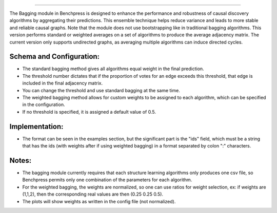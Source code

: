 ======================================================

The Bagging module in Benchpress is designed to enhance the performance and robustness of causal discovery algorithms by aggregating their predictions.
This ensemble technique helps reduce variance and leads to more stable and reliable causal graphs. Note that the module does not use bootstrapping like in traditional bagging algorithms. 
This version performs standard or weighted averages on a set of algorithms to produce the average adjacency matrix. The current version only supports undirected graphs, as averaging multiple algorithms can induce directed cycles.

Schema and Configuration:
======================================================
- The standard bagging method gives all algorithms equal weight in the final prediction.
- The threshold number dictates that if the proportion of votes for an edge exceeds this threshold, that edge is included in the final adjacency matrix. 
- You can change the threshold and use standard bagging at the same time.
- The weighted bagging method allows for custom weights to be assigned to each algorithm, which can be specified in the configuration.
- If no threshold is specified, it is assigned a default value of 0.5.

Implementation:
======================================================
- The format can be seen in the examples section, but the significant part is the "ids" field, which must be a string that has the ids (with weights after if using weighted bagging) in a format separated by colon ":" characters.

Notes:
======================================================

- The bagging module currently requires that each structure learning algorithms only produces one csv file, so Benchpress permits only one combination of the parameters for each algorithm.
- For the weighted bagging, the weights are normalized, so one can use ratios for weight selection, ex: if weights are (1,1,2), then the corresponding real values are then (0.25 0.25 0.5).
- The plots will show weights as written in the config file (not normalized).


